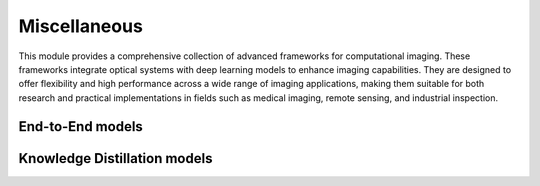.. _misc:


Miscellaneous
=============

This module provides a comprehensive collection of advanced frameworks for computational imaging. 
These frameworks integrate optical systems with deep learning models to enhance imaging capabilities. 
They are designed to offer flexibility and high performance across a wide range of imaging applications, 
making them suitable for both research and practical implementations in fields such as medical imaging, remote sensing, and industrial inspection.



End-to-End models
~~~~~~~~~~~~~~~~~

.. autosummary::
    :toctree: stubs
    :template: class_template.rst
    :nosignatures:

    colibri.misc.e2e.E2E


Knowledge Distillation models
~~~~~~~~~~~~~~~~~~~~~~~~~~~~~


.. autosummary::
    :toctree: stubs
    :template: class_template.rst
    :nosignatures:

    colibri.misc.kd.KD
    colibri.misc.kd.KD_enc_loss
    colibri.misc.kd.KD_dec_loss